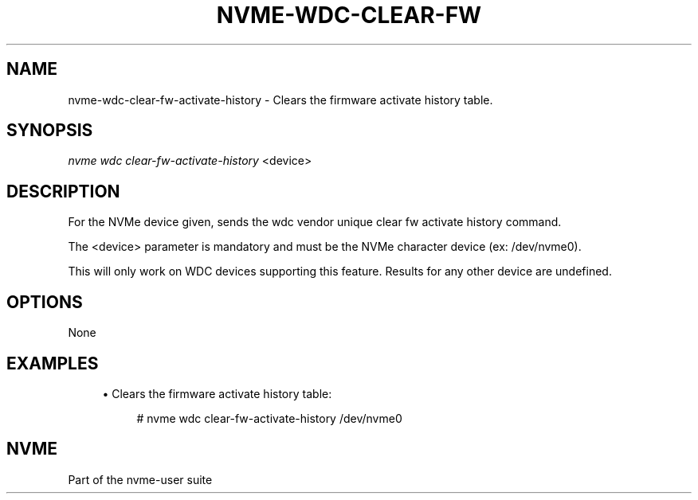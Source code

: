 '\" t
.\"     Title: nvme-wdc-clear-fw-activate-history
.\"    Author: [FIXME: author] [see http://www.docbook.org/tdg5/en/html/author]
.\" Generator: DocBook XSL Stylesheets vsnapshot <http://docbook.sf.net/>
.\"      Date: 06/30/2023
.\"    Manual: NVMe Manual
.\"    Source: NVMe
.\"  Language: English
.\"
.TH "NVME\-WDC\-CLEAR\-FW" "1" "06/30/2023" "NVMe" "NVMe Manual"
.\" -----------------------------------------------------------------
.\" * Define some portability stuff
.\" -----------------------------------------------------------------
.\" ~~~~~~~~~~~~~~~~~~~~~~~~~~~~~~~~~~~~~~~~~~~~~~~~~~~~~~~~~~~~~~~~~
.\" http://bugs.debian.org/507673
.\" http://lists.gnu.org/archive/html/groff/2009-02/msg00013.html
.\" ~~~~~~~~~~~~~~~~~~~~~~~~~~~~~~~~~~~~~~~~~~~~~~~~~~~~~~~~~~~~~~~~~
.ie \n(.g .ds Aq \(aq
.el       .ds Aq '
.\" -----------------------------------------------------------------
.\" * set default formatting
.\" -----------------------------------------------------------------
.\" disable hyphenation
.nh
.\" disable justification (adjust text to left margin only)
.ad l
.\" -----------------------------------------------------------------
.\" * MAIN CONTENT STARTS HERE *
.\" -----------------------------------------------------------------
.SH "NAME"
nvme-wdc-clear-fw-activate-history \- Clears the firmware activate history table\&.
.SH "SYNOPSIS"
.sp
.nf
\fInvme wdc clear\-fw\-activate\-history\fR <device>
.fi
.SH "DESCRIPTION"
.sp
For the NVMe device given, sends the wdc vendor unique clear fw activate history command\&.
.sp
The <device> parameter is mandatory and must be the NVMe character device (ex: /dev/nvme0)\&.
.sp
This will only work on WDC devices supporting this feature\&. Results for any other device are undefined\&.
.SH "OPTIONS"
.sp
None
.SH "EXAMPLES"
.sp
.RS 4
.ie n \{\
\h'-04'\(bu\h'+03'\c
.\}
.el \{\
.sp -1
.IP \(bu 2.3
.\}
Clears the firmware activate history table:
.sp
.if n \{\
.RS 4
.\}
.nf
# nvme wdc clear\-fw\-activate\-history /dev/nvme0
.fi
.if n \{\
.RE
.\}
.RE
.SH "NVME"
.sp
Part of the nvme\-user suite
